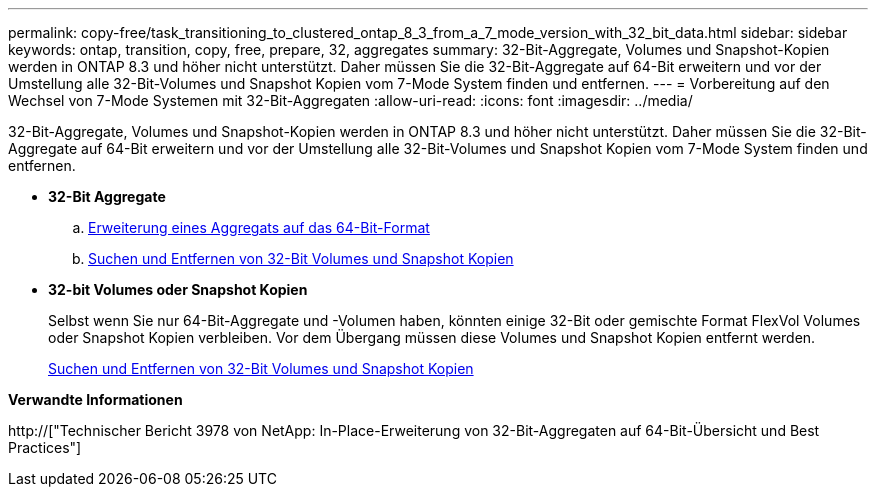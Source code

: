 ---
permalink: copy-free/task_transitioning_to_clustered_ontap_8_3_from_a_7_mode_version_with_32_bit_data.html 
sidebar: sidebar 
keywords: ontap, transition, copy, free, prepare, 32, aggregates 
summary: 32-Bit-Aggregate, Volumes und Snapshot-Kopien werden in ONTAP 8.3 und höher nicht unterstützt. Daher müssen Sie die 32-Bit-Aggregate auf 64-Bit erweitern und vor der Umstellung alle 32-Bit-Volumes und Snapshot Kopien vom 7-Mode System finden und entfernen. 
---
= Vorbereitung auf den Wechsel von 7-Mode Systemen mit 32-Bit-Aggregaten
:allow-uri-read: 
:icons: font
:imagesdir: ../media/


[role="lead"]
32-Bit-Aggregate, Volumes und Snapshot-Kopien werden in ONTAP 8.3 und höher nicht unterstützt. Daher müssen Sie die 32-Bit-Aggregate auf 64-Bit erweitern und vor der Umstellung alle 32-Bit-Volumes und Snapshot Kopien vom 7-Mode System finden und entfernen.

* *32-Bit Aggregate*
+
.. xref:task_expanding_an_aggregate_to_64_bit_format_without_adding_storage.adoc[Erweiterung eines Aggregats auf das 64-Bit-Format]
.. xref:task_finding_and_removing_32_bit_data_from_source_volumes_and_snapshot_copies.adoc[Suchen und Entfernen von 32-Bit Volumes und Snapshot Kopien]


* *32-bit Volumes oder Snapshot Kopien*
+
Selbst wenn Sie nur 64-Bit-Aggregate und -Volumen haben, könnten einige 32-Bit oder gemischte Format FlexVol Volumes oder Snapshot Kopien verbleiben. Vor dem Übergang müssen diese Volumes und Snapshot Kopien entfernt werden.

+
xref:task_finding_and_removing_32_bit_data_from_source_volumes_and_snapshot_copies.adoc[Suchen und Entfernen von 32-Bit Volumes und Snapshot Kopien]



*Verwandte Informationen*

http://["Technischer Bericht 3978 von NetApp: In-Place-Erweiterung von 32-Bit-Aggregaten auf 64-Bit-Übersicht und Best Practices"]
